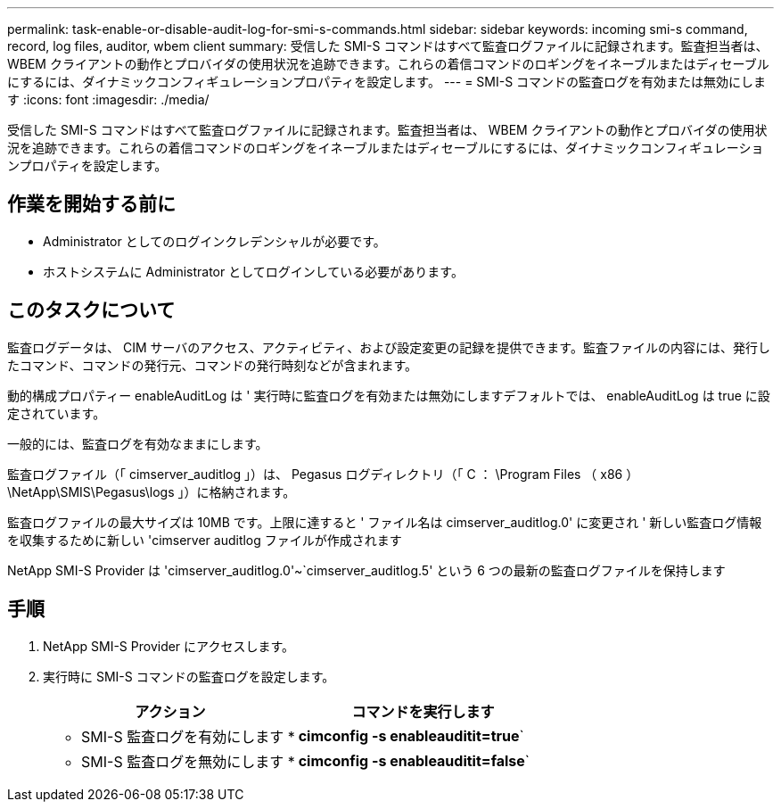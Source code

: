 ---
permalink: task-enable-or-disable-audit-log-for-smi-s-commands.html 
sidebar: sidebar 
keywords: incoming smi-s command, record, log files, auditor, wbem client 
summary: 受信した SMI-S コマンドはすべて監査ログファイルに記録されます。監査担当者は、 WBEM クライアントの動作とプロバイダの使用状況を追跡できます。これらの着信コマンドのロギングをイネーブルまたはディセーブルにするには、ダイナミックコンフィギュレーションプロパティを設定します。 
---
= SMI-S コマンドの監査ログを有効または無効にします
:icons: font
:imagesdir: ./media/


[role="lead"]
受信した SMI-S コマンドはすべて監査ログファイルに記録されます。監査担当者は、 WBEM クライアントの動作とプロバイダの使用状況を追跡できます。これらの着信コマンドのロギングをイネーブルまたはディセーブルにするには、ダイナミックコンフィギュレーションプロパティを設定します。



== 作業を開始する前に

* Administrator としてのログインクレデンシャルが必要です。
* ホストシステムに Administrator としてログインしている必要があります。




== このタスクについて

監査ログデータは、 CIM サーバのアクセス、アクティビティ、および設定変更の記録を提供できます。監査ファイルの内容には、発行したコマンド、コマンドの発行元、コマンドの発行時刻などが含まれます。

動的構成プロパティー enableAuditLog は ' 実行時に監査ログを有効または無効にしますデフォルトでは、 enableAuditLog は true に設定されています。

一般的には、監査ログを有効なままにします。

監査ログファイル（「 cimserver_auditlog 」）は、 Pegasus ログディレクトリ（「 C ： \Program Files （ x86 ） \NetApp\SMIS\Pegasus\logs 」）に格納されます。

監査ログファイルの最大サイズは 10MB です。上限に達すると ' ファイル名は cimserver_auditlog.0' に変更され ' 新しい監査ログ情報を収集するために新しい 'cimserver auditlog ファイルが作成されます

NetApp SMI-S Provider は 'cimserver_auditlog.0'~`cimserver_auditlog.5' という 6 つの最新の監査ログファイルを保持します



== 手順

. NetApp SMI-S Provider にアクセスします。
. 実行時に SMI-S コマンドの監査ログを設定します。
+
[cols="2*"]
|===
| アクション | コマンドを実行します 


 a| 
* SMI-S 監査ログを有効にします *
 a| 
*cimconfig -s enableauditit=true*`



 a| 
* SMI-S 監査ログを無効にします *
 a| 
*cimconfig -s enableauditit=false*`

|===

